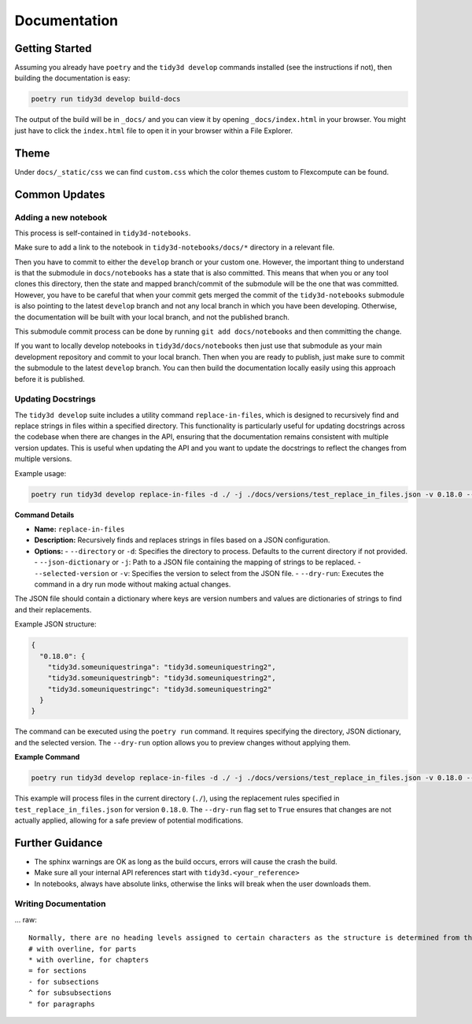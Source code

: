 Documentation
==============

Getting Started
---------------

Assuming you already have ``poetry`` and the ``tidy3d develop`` commands installed (see the instructions if not), then building the documentation is easy:

.. code::

        poetry run tidy3d develop build-docs

The output of the build will be in ``_docs/`` and you can view it by opening ``_docs/index.html`` in your browser. You might just have to click the ``index.html`` file to open it in your browser within a File Explorer.

Theme
------

Under ``docs/_static/css`` we can find ``custom.css`` which the color themes custom to Flexcompute can be found.

Common Updates
--------------

Adding a new notebook
^^^^^^^^^^^^^^^^^^^^^^

This process is self-contained in ``tidy3d-notebooks``.

Make sure to add a link to the notebook in ``tidy3d-notebooks/docs/*`` directory in a relevant file.

Then you have to commit to either the ``develop`` branch or your custom one. However, the important thing to understand is that the submodule in ``docs/notebooks`` has a state that is also committed. This means that when you or any tool clones this directory, then the state and mapped branch/commit of the submodule will be the one that was committed. However, you have to be careful that when your commit gets merged the commit of the ``tidy3d-notebooks`` submodule is also pointing to the latest ``develop`` branch and not any local branch in which you have been developing. Otherwise, the documentation will be built with your local branch, and not the published branch.

This submodule commit process can be done by running ``git add docs/notebooks`` and then committing the change.

If you want to locally develop notebooks in ``tidy3d/docs/notebooks`` then just use that submodule as your main development repository and commit to your local branch. Then when you are ready to publish, just make sure to commit the submodule to the latest ``develop`` branch. You can then build the documentation locally easily using this approach before it is published.

Updating Docstrings
^^^^^^^^^^^^^^^^^^^^^^

The ``tidy3d develop`` suite includes a utility command ``replace-in-files``, which is designed to recursively find and replace strings in files within a specified directory. This functionality is particularly useful for updating docstrings across the codebase when there are changes in the API, ensuring that the documentation remains consistent with multiple version updates.
This is useful when updating the API and you want to update the docstrings to reflect the changes from multiple versions.

Example usage:

.. code::

    poetry run tidy3d develop replace-in-files -d ./ -j ./docs/versions/test_replace_in_files.json -v 0.18.0 --dry-run True


**Command Details**

- **Name:** ``replace-in-files``
- **Description:** Recursively finds and replaces strings in files based on a JSON configuration.
- **Options:**
  - ``--directory`` or ``-d``: Specifies the directory to process. Defaults to the current directory if not provided.
  - ``--json-dictionary`` or ``-j``: Path to a JSON file containing the mapping of strings to be replaced.
  - ``--selected-version`` or ``-v``: Specifies the version to select from the JSON file.
  - ``--dry-run``: Executes the command in a dry run mode without making actual changes.


The JSON file should contain a dictionary where keys are version numbers and values are dictionaries of strings to find and their replacements.

Example JSON structure:

.. code-block:: json

    {
      "0.18.0": {
        "tidy3d.someuniquestringa": "tidy3d.someuniquestring2",
        "tidy3d.someuniquestringb": "tidy3d.someuniquestring2",
        "tidy3d.someuniquestringc": "tidy3d.someuniquestring2"
      }
    }


The command can be executed using the ``poetry run`` command. It requires specifying the directory, JSON dictionary, and the selected version. The ``--dry-run`` option allows you to preview changes without applying them.

**Example Command**

.. code::

    poetry run tidy3d develop replace-in-files -d ./ -j ./docs/versions/test_replace_in_files.json -v 0.18.0 --dry-run True

This example will process files in the current directory (``./``), using the replacement rules specified in ``test_replace_in_files.json`` for version ``0.18.0``. The ``--dry-run`` flag set to ``True`` ensures that changes are not actually applied, allowing for a safe preview of potential modifications.


Further Guidance
-----------------

- The sphinx warnings are OK as long as the build occurs, errors will cause the crash the build.
- Make sure all your internal API references start with ``tidy3d.<your_reference>``
- In notebooks, always have absolute links, otherwise the links will break when the user downloads them.


Writing Documentation
^^^^^^^^^^^^^^^^^^^^^^^^

... raw::

    Normally, there are no heading levels assigned to certain characters as the structure is determined from the succession of headings. However, this convention is used in Python Developer’s Guide for documenting which you may follow:
    # with overline, for parts
    * with overline, for chapters
    = for sections
    - for subsections
    ^ for subsubsections
    " for paragraphs

